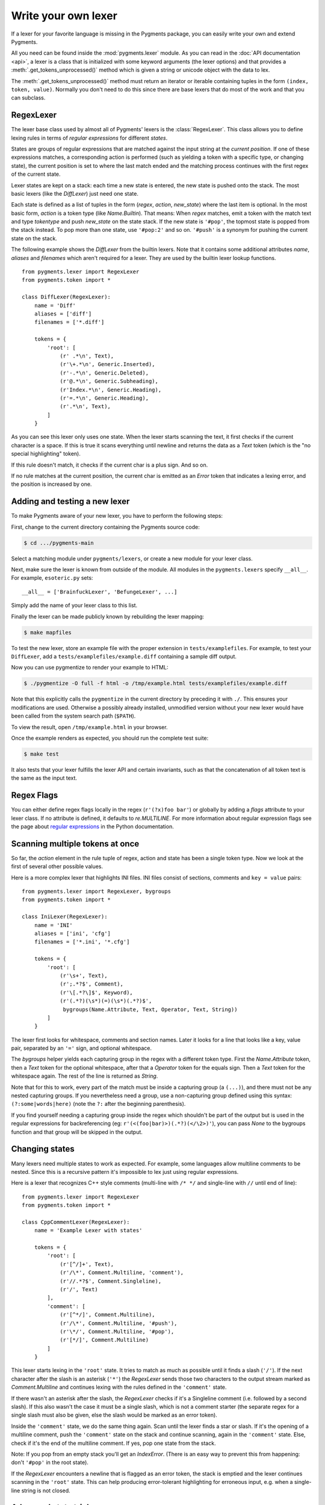 .. -*- mode: rst -*-

.. highlight:: python

====================
Write your own lexer
====================

If a lexer for your favorite language is missing in the Pygments package, you
can easily write your own and extend Pygments.

All you need can be found inside the :mod:`pygments.lexer` module.  As you can
read in the :doc:`API documentation <api>`, a lexer is a class that is
initialized with some keyword arguments (the lexer options) and that provides a
:meth:`.get_tokens_unprocessed()` method which is given a string or unicode
object with the data to lex.

The :meth:`.get_tokens_unprocessed()` method must return an iterator or iterable
containing tuples in the form ``(index, token, value)``.  Normally you don't
need to do this since there are base lexers that do most of the work and that
you can subclass.


RegexLexer
==========

The lexer base class used by almost all of Pygments' lexers is the
:class:`RegexLexer`.  This class allows you to define lexing rules in terms of
*regular expressions* for different *states*.

States are groups of regular expressions that are matched against the input
string at the *current position*.  If one of these expressions matches, a
corresponding action is performed (such as yielding a token with a specific
type, or changing state), the current position is set to where the last match
ended and the matching process continues with the first regex of the current
state.

Lexer states are kept on a stack: each time a new state is entered, the new
state is pushed onto the stack.  The most basic lexers (like the `DiffLexer`)
just need one state.

Each state is defined as a list of tuples in the form (`regex`, `action`,
`new_state`) where the last item is optional.  In the most basic form, `action`
is a token type (like `Name.Builtin`).  That means: When `regex` matches, emit a
token with the match text and type `tokentype` and push `new_state` on the state
stack.  If the new state is ``'#pop'``, the topmost state is popped from the
stack instead.  To pop more than one state, use ``'#pop:2'`` and so on.
``'#push'`` is a synonym for pushing the current state on the stack.

The following example shows the `DiffLexer` from the builtin lexers.  Note that
it contains some additional attributes `name`, `aliases` and `filenames` which
aren't required for a lexer.  They are used by the builtin lexer lookup
functions. ::

    from pygments.lexer import RegexLexer
    from pygments.token import *

    class DiffLexer(RegexLexer):
        name = 'Diff'
        aliases = ['diff']
        filenames = ['*.diff']

        tokens = {
            'root': [
                (r' .*\n', Text),
                (r'\+.*\n', Generic.Inserted),
                (r'-.*\n', Generic.Deleted),
                (r'@.*\n', Generic.Subheading),
                (r'Index.*\n', Generic.Heading),
                (r'=.*\n', Generic.Heading),
                (r'.*\n', Text),
            ]
        }

As you can see this lexer only uses one state.  When the lexer starts scanning
the text, it first checks if the current character is a space.  If this is true
it scans everything until newline and returns the data as a `Text` token (which
is the "no special highlighting" token).

If this rule doesn't match, it checks if the current char is a plus sign.  And
so on.

If no rule matches at the current position, the current char is emitted as an
`Error` token that indicates a lexing error, and the position is increased by
one.


Adding and testing a new lexer
==============================

To make Pygments aware of your new lexer, you have to perform the following
steps:

First, change to the current directory containing the Pygments source code:

.. code-block:: console

    $ cd .../pygments-main

Select a matching module under ``pygments/lexers``, or create a new module for
your lexer class.

Next, make sure the lexer is known from outside of the module.  All modules in
the ``pygments.lexers`` specify ``__all__``. For example, ``esoteric.py`` sets::

    __all__ = ['BrainfuckLexer', 'BefungeLexer', ...]

Simply add the name of your lexer class to this list.

Finally the lexer can be made publicly known by rebuilding the lexer mapping:

.. code-block:: console

    $ make mapfiles

To test the new lexer, store an example file with the proper extension in
``tests/examplefiles``.  For example, to test your ``DiffLexer``, add a
``tests/examplefiles/example.diff`` containing a sample diff output.

Now you can use pygmentize to render your example to HTML:

.. code-block:: console

    $ ./pygmentize -O full -f html -o /tmp/example.html tests/examplefiles/example.diff

Note that this explicitly calls the ``pygmentize`` in the current directory
by preceding it with ``./``. This ensures your modifications are used.
Otherwise a possibly already installed, unmodified version without your new
lexer would have been called from the system search path (``$PATH``).

To view the result, open ``/tmp/example.html`` in your browser.

Once the example renders as expected, you should run the complete test suite:

.. code-block:: console

    $ make test

It also tests that your lexer fulfills the lexer API and certain invariants,
such as that the concatenation of all token text is the same as the input text.


Regex Flags
===========

You can either define regex flags locally in the regex (``r'(?x)foo bar'``) or
globally by adding a `flags` attribute to your lexer class.  If no attribute is
defined, it defaults to `re.MULTILINE`.  For more information about regular
expression flags see the page about `regular expressions`_ in the Python
documentation.

.. _regular expressions: http://docs.python.org/library/re.html#regular-expression-syntax


Scanning multiple tokens at once
================================

So far, the `action` element in the rule tuple of regex, action and state has
been a single token type.  Now we look at the first of several other possible
values.

Here is a more complex lexer that highlights INI files.  INI files consist of
sections, comments and ``key = value`` pairs::

    from pygments.lexer import RegexLexer, bygroups
    from pygments.token import *

    class IniLexer(RegexLexer):
        name = 'INI'
        aliases = ['ini', 'cfg']
        filenames = ['*.ini', '*.cfg']

        tokens = {
            'root': [
                (r'\s+', Text),
                (r';.*?$', Comment),
                (r'\[.*?\]$', Keyword),
                (r'(.*?)(\s*)(=)(\s*)(.*?)$',
                 bygroups(Name.Attribute, Text, Operator, Text, String))
            ]
        }

The lexer first looks for whitespace, comments and section names.  Later it
looks for a line that looks like a key, value pair, separated by an ``'='``
sign, and optional whitespace.

The `bygroups` helper yields each capturing group in the regex with a different
token type.  First the `Name.Attribute` token, then a `Text` token for the
optional whitespace, after that a `Operator` token for the equals sign. Then a
`Text` token for the whitespace again.  The rest of the line is returned as
`String`.

Note that for this to work, every part of the match must be inside a capturing
group (a ``(...)``), and there must not be any nested capturing groups.  If you
nevertheless need a group, use a non-capturing group defined using this syntax:
``(?:some|words|here)`` (note the ``?:`` after the beginning parenthesis).

If you find yourself needing a capturing group inside the regex which shouldn't
be part of the output but is used in the regular expressions for backreferencing
(eg: ``r'(<(foo|bar)>)(.*?)(</\2>)'``), you can pass `None` to the bygroups
function and that group will be skipped in the output.


Changing states
===============

Many lexers need multiple states to work as expected.  For example, some
languages allow multiline comments to be nested.  Since this is a recursive
pattern it's impossible to lex just using regular expressions.

Here is a lexer that recognizes C++ style comments (multi-line with ``/* */``
and single-line with ``//`` until end of line)::

    from pygments.lexer import RegexLexer
    from pygments.token import *

    class CppCommentLexer(RegexLexer):
        name = 'Example Lexer with states'

        tokens = {
            'root': [
                (r'[^/]+', Text),
                (r'/\*', Comment.Multiline, 'comment'),
                (r'//.*?$', Comment.Singleline),
                (r'/', Text)
            ],
            'comment': [
                (r'[^*/]', Comment.Multiline),
                (r'/\*', Comment.Multiline, '#push'),
                (r'\*/', Comment.Multiline, '#pop'),
                (r'[*/]', Comment.Multiline)
            ]
        }

This lexer starts lexing in the ``'root'`` state. It tries to match as much as
possible until it finds a slash (``'/'``).  If the next character after the slash
is an asterisk (``'*'``) the `RegexLexer` sends those two characters to the
output stream marked as `Comment.Multiline` and continues lexing with the rules
defined in the ``'comment'`` state.

If there wasn't an asterisk after the slash, the `RegexLexer` checks if it's a
Singleline comment (i.e. followed by a second slash).  If this also wasn't the
case it must be a single slash, which is not a comment starter (the separate
regex for a single slash must also be given, else the slash would be marked as
an error token).

Inside the ``'comment'`` state, we do the same thing again.  Scan until the
lexer finds a star or slash.  If it's the opening of a multiline comment, push
the ``'comment'`` state on the stack and continue scanning, again in the
``'comment'`` state.  Else, check if it's the end of the multiline comment.  If
yes, pop one state from the stack.

Note: If you pop from an empty stack you'll get an `IndexError`.  (There is an
easy way to prevent this from happening: don't ``'#pop'`` in the root state).

If the `RegexLexer` encounters a newline that is flagged as an error token, the
stack is emptied and the lexer continues scanning in the ``'root'`` state.  This
can help producing error-tolerant highlighting for erroneous input, e.g. when a
single-line string is not closed.


Advanced state tricks
=====================

There are a few more things you can do with states:

- You can push multiple states onto the stack if you give a tuple instead of a
  simple string as the third item in a rule tuple.  For example, if you want to
  match a comment containing a directive, something like:

  .. code-block:: text

      /* <processing directive>    rest of comment */

  you can use this rule::

      tokens = {
          'root': [
              (r'/\* <', Comment, ('comment', 'directive')),
              ...
          ],
          'directive': [
              (r'[^>]*', Comment.Directive),
              (r'>', Comment, '#pop'),
          ],
          'comment': [
              (r'[^*]+', Comment),
              (r'\*/', Comment, '#pop'),
              (r'\*', Comment),
          ]
      }

  When this encounters the above sample, first ``'comment'`` and ``'directive'``
  are pushed onto the stack, then the lexer continues in the directive state
  until it finds the closing ``>``, then it continues in the comment state until
  the closing ``*/``.  Then, both states are popped from the stack again and
  lexing continues in the root state.

  .. versionadded:: 0.9
     The tuple can contain the special ``'#push'`` and ``'#pop'`` (but not
     ``'#pop:n'``) directives.


- You can include the rules of a state in the definition of another.  This is
  done by using `include` from `pygments.lexer`::

      from pygments.lexer import RegexLexer, bygroups, include
      from pygments.token import *

      class ExampleLexer(RegexLexer):
          tokens = {
              'comments': [
                  (r'/\*.*?\*/', Comment),
                  (r'//.*?\n', Comment),
              ],
              'root': [
                  include('comments'),
                  (r'(function )(\w+)( {)',
                   bygroups(Keyword, Name, Keyword), 'function'),
                  (r'.', Text),
              ],
              'function': [
                  (r'[^}/]+', Text),
                  include('comments'),
                  (r'/', Text),
                  (r'\}', Keyword, '#pop'),
              ]
          }

  This is a hypothetical lexer for a language that consist of functions and
  comments.  Because comments can occur at toplevel and in functions, we need
  rules for comments in both states.  As you can see, the `include` helper saves
  repeating rules that occur more than once (in this example, the state
  ``'comment'`` will never be entered by the lexer, as it's only there to be
  included in ``'root'`` and ``'function'``).

- Sometimes, you may want to "combine" a state from existing ones.  This is
  possible with the `combined` helper from `pygments.lexer`.

  If you, instead of a new state, write ``combined('state1', 'state2')`` as the
  third item of a rule tuple, a new anonymous state will be formed from state1
  and state2 and if the rule matches, the lexer will enter this state.

  This is not used very often, but can be helpful in some cases, such as the
  `PythonLexer`'s string literal processing.

- If you want your lexer to start lexing in a different state you can modify the
  stack by overloading the `get_tokens_unprocessed()` method::

      from pygments.lexer import RegexLexer

      class ExampleLexer(RegexLexer):
          tokens = {...}

          def get_tokens_unprocessed(self, text):
              stack = ['root', 'otherstate']
              for item in RegexLexer.get_tokens_unprocessed(text, stack):
                  yield item

  Some lexers like the `PhpLexer` use this to make the leading ``<?php``
  preprocessor comments optional.  Note that you can crash the lexer easily by
  putting values into the stack that don't exist in the token map.  Also
  removing ``'root'`` from the stack can result in strange errors!

- In some lexers, a state should be popped if anything is encountered that isn't
  matched by a rule in the state.  You could use an empty regex at the end of
  the state list, but Pygments provides a more obvious way of spelling that:
  ``default('#pop')`` is equivalent to ``('', Text, '#pop')``.

  .. versionadded:: 2.0


Subclassing lexers derived from RegexLexer
==========================================

.. versionadded:: 1.6

Sometimes multiple languages are very similar, but should still be lexed by
different lexer classes.

When subclassing a lexer derived from RegexLexer, the ``tokens`` dictionaries
defined in the parent and child class are merged.  For example::

      from pygments.lexer import RegexLexer, inherit
      from pygments.token import *

      class BaseLexer(RegexLexer):
          tokens = {
              'root': [
                  ('[a-z]+', Name),
                  (r'/\*', Comment, 'comment'),
                  ('"', String, 'string'),
                  ('\s+', Text),
              ],
              'string': [
                  ('[^"]+', String),
                  ('"', String, '#pop'),
              ],
              'comment': [
                  ...
              ],
          }

      class DerivedLexer(BaseLexer):
          tokens = {
              'root': [
                  ('[0-9]+', Number),
                  inherit,
              ],
              'string': [
                  (r'[^"\\]+', String),
                  (r'\\.', String.Escape),
                  ('"', String, '#pop'),
              ],
          }

The `BaseLexer` defines two states, lexing names and strings.  The
`DerivedLexer` defines its own tokens dictionary, which extends the definitions
of the base lexer:

* The "root" state has an additional rule and then the special object `inherit`,
  which tells Pygments to insert the token definitions of the parent class at
  that point.

* The "string" state is replaced entirely, since there is not `inherit` rule.

* The "comment" state is inherited entirely.


Using multiple lexers
=====================

Using multiple lexers for the same input can be tricky.  One of the easiest
combination techniques is shown here: You can replace the action entry in a rule
tuple with a lexer class.  The matched text will then be lexed with that lexer,
and the resulting tokens will be yielded.

For example, look at this stripped-down HTML lexer::

    from pygments.lexer import RegexLexer, bygroups, using
    from pygments.token import *
    from pygments.lexers.javascript import JavascriptLexer

    class HtmlLexer(RegexLexer):
        name = 'HTML'
        aliases = ['html']
        filenames = ['*.html', '*.htm']

        flags = re.IGNORECASE | re.DOTALL
        tokens = {
            'root': [
                ('[^<&]+', Text),
                ('&.*?;', Name.Entity),
                (r'<\s*script\s*', Name.Tag, ('script-content', 'tag')),
                (r'<\s*[a-zA-Z0-9:]+', Name.Tag, 'tag'),
                (r'<\s*/\s*[a-zA-Z0-9:]+\s*>', Name.Tag),
            ],
            'script-content': [
                (r'(.+?)(<\s*/\s*script\s*>)',
                 bygroups(using(JavascriptLexer), Name.Tag),
                 '#pop'),
            ]
        }

Here the content of a ``<script>`` tag is passed to a newly created instance of
a `JavascriptLexer` and not processed by the `HtmlLexer`.  This is done using
the `using` helper that takes the other lexer class as its parameter.

Note the combination of `bygroups` and `using`.  This makes sure that the
content up to the ``</script>`` end tag is processed by the `JavascriptLexer`,
while the end tag is yielded as a normal token with the `Name.Tag` type.

Also note the ``(r'<\s*script\s*', Name.Tag, ('script-content', 'tag'))`` rule.
Here, two states are pushed onto the state stack, ``'script-content'`` and
``'tag'``.  That means that first ``'tag'`` is processed, which will lex
attributes and the closing ``>``, then the ``'tag'`` state is popped and the
next state on top of the stack will be ``'script-content'``.

Since you cannot refer to the class currently being defined, use `this`
(imported from `pygments.lexer`) to refer to the current lexer class, i.e.
``using(this)``.  This construct may seem unnecessary, but this is often the
most obvious way of lexing arbitrary syntax between fixed delimiters without
introducing deeply nested states.

The `using()` helper has a special keyword argument, `state`, which works as
follows: if given, the lexer to use initially is not in the ``"root"`` state,
but in the state given by this argument.  This does not work with advanced
`RegexLexer` subclasses such as `ExtendedRegexLexer` (see below).

Any other keywords arguments passed to `using()` are added to the keyword
arguments used to create the lexer.


Delegating Lexer
================

Another approach for nested lexers is the `DelegatingLexer` which is for example
used for the template engine lexers.  It takes two lexers as arguments on
initialisation: a `root_lexer` and a `language_lexer`.

The input is processed as follows: First, the whole text is lexed with the
`language_lexer`.  All tokens yielded with the special type of ``Other`` are
then concatenated and given to the `root_lexer`.  The language tokens of the
`language_lexer` are then inserted into the `root_lexer`'s token stream at the
appropriate positions. ::

    from pygments.lexer import DelegatingLexer
    from pygments.lexers.web import HtmlLexer, PhpLexer

    class HtmlPhpLexer(DelegatingLexer):
        def __init__(self, **options):
            super(HtmlPhpLexer, self).__init__(HtmlLexer, PhpLexer, **options)

This procedure ensures that e.g. HTML with template tags in it is highlighted
correctly even if the template tags are put into HTML tags or attributes.

If you want to change the needle token ``Other`` to something else, you can give
the lexer another token type as the third parameter::

    DelegatingLexer.__init__(MyLexer, OtherLexer, Text, **options)


Callbacks
=========

Sometimes the grammar of a language is so complex that a lexer would be unable
to process it just by using regular expressions and stacks.

For this, the `RegexLexer` allows callbacks to be given in rule tuples, instead
of token types (`bygroups` and `using` are nothing else but preimplemented
callbacks).  The callback must be a function taking two arguments:

* the lexer itself
* the match object for the last matched rule

The callback must then return an iterable of (or simply yield) ``(index,
tokentype, value)`` tuples, which are then just passed through by
`get_tokens_unprocessed()`.  The ``index`` here is the position of the token in
the input string, ``tokentype`` is the normal token type (like `Name.Builtin`),
and ``value`` the associated part of the input string.

You can see an example here::

    from pygments.lexer import RegexLexer
    from pygments.token import Generic

    class HypotheticLexer(RegexLexer):

        def headline_callback(lexer, match):
            equal_signs = match.group(1)
            text = match.group(2)
            yield match.start(), Generic.Headline, equal_signs + text + equal_signs

        tokens = {
            'root': [
                (r'(=+)(.*?)(\1)', headline_callback)
            ]
        }

If the regex for the `headline_callback` matches, the function is called with
the match object.  Note that after the callback is done, processing continues
normally, that is, after the end of the previous match.  The callback has no
possibility to influence the position.

There are not really any simple examples for lexer callbacks, but you can see
them in action e.g. in the `SMLLexer` class in `ml.py`_.

.. _ml.py: http://bitbucket.org/birkenfeld/pygments-main/src/tip/pygments/lexers/ml.py


The ExtendedRegexLexer class
============================

The `RegexLexer`, even with callbacks, unfortunately isn't powerful enough for
the funky syntax rules of languages such as Ruby.

But fear not; even then you don't have to abandon the regular expression
approach: Pygments has a subclass of `RegexLexer`, the `ExtendedRegexLexer`.
All features known from RegexLexers are available here too, and the tokens are
specified in exactly the same way, *except* for one detail:

The `get_tokens_unprocessed()` method holds its internal state data not as local
variables, but in an instance of the `pygments.lexer.LexerContext` class, and
that instance is passed to callbacks as a third argument. This means that you
can modify the lexer state in callbacks.

The `LexerContext` class has the following members:

* `text` -- the input text
* `pos` -- the current starting position that is used for matching regexes
* `stack` -- a list containing the state stack
* `end` -- the maximum position to which regexes are matched, this defaults to
  the length of `text`

Additionally, the `get_tokens_unprocessed()` method can be given a
`LexerContext` instead of a string and will then process this context instead of
creating a new one for the string argument.

Note that because you can set the current position to anything in the callback,
it won't be automatically be set by the caller after the callback is finished.
For example, this is how the hypothetical lexer above would be written with the
`ExtendedRegexLexer`::

    from pygments.lexer import ExtendedRegexLexer
    from pygments.token import Generic

    class ExHypotheticLexer(ExtendedRegexLexer):

        def headline_callback(lexer, match, ctx):
            equal_signs = match.group(1)
            text = match.group(2)
            yield match.start(), Generic.Headline, equal_signs + text + equal_signs
            ctx.pos = match.end()

        tokens = {
            'root': [
                (r'(=+)(.*?)(\1)', headline_callback)
            ]
        }

This might sound confusing (and it can really be). But it is needed, and for an
example look at the Ruby lexer in `ruby.py`_.

.. _ruby.py: https://bitbucket.org/birkenfeld/pygments-main/src/tip/pygments/lexers/ruby.py


Handling Lists of Keywords
==========================

For a relatively short list (hundreds) you can construct an optimized regular
expression directly using ``words()`` (longer lists, see next section).  This
function handles a few things for you automatically, including escaping
metacharacters and Python's first-match rather than longest-match in
alternations.  Feel free to put the lists themselves in
``pygments/lexers/_$lang_builtins.py`` (see examples there), and generated by
code if possible.

An example of using ``words()`` is something like::

    from pygments.lexer import RegexLexer, words, Name

    class MyLexer(RegexLexer):

        tokens = {
            'root': [
                (words(('else', 'elseif'), suffix=r'\b'), Name.Builtin),
                (r'\w+', Name),
            ],
        }

As you can see, you can add ``prefix`` and ``suffix`` parts to the constructed
regex.


Modifying Token Streams
=======================

Some languages ship a lot of builtin functions (for example PHP).  The total
amount of those functions differs from system to system because not everybody
has every extension installed.  In the case of PHP there are over 3000 builtin
functions.  That's an incredibly huge amount of functions, much more than you
want to put into a regular expression.

But because only `Name` tokens can be function names this is solvable by
overriding the ``get_tokens_unprocessed()`` method.  The following lexer
subclasses the `PythonLexer` so that it highlights some additional names as
pseudo keywords::

    from pygments.lexers.python import PythonLexer
    from pygments.token import Name, Keyword

    class MyPythonLexer(PythonLexer):
        EXTRA_KEYWORDS = set(('foo', 'bar', 'foobar', 'barfoo', 'spam', 'eggs'))

        def get_tokens_unprocessed(self, text):
            for index, token, value in PythonLexer.get_tokens_unprocessed(self, text):
                if token is Name and value in self.EXTRA_KEYWORDS:
                    yield index, Keyword.Pseudo, value
                else:
                    yield index, token, value

The `PhpLexer` and `LuaLexer` use this method to resolve builtin functions.
